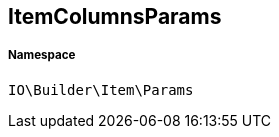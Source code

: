 :table-caption!:
:example-caption!:
:source-highlighter: prettify
:sectids!:
[[io__itemcolumnsparams]]
== ItemColumnsParams





===== Namespace

`IO\Builder\Item\Params`






